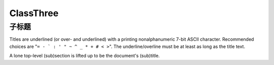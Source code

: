 ==========
ClassThree
==========

子标题
--------
Titles are underlined (or over-
and underlined) with a printing
nonalphanumeric 7-bit ASCII
character. Recommended choices
are "``= - ` : ' " ~ ^ _ * + # < >``".
The underline/overline must be at
least as long as the title text.

A lone top-level (sub)section
is lifted up to be the document's
(sub)title.